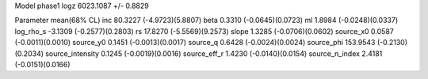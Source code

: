 Model phase1
logz            6023.1087 +/- 0.8829

Parameter            mean(68% CL)
inc                  80.3227 (-4.9723)(5.8807)
beta                 0.3310 (-0.0645)(0.0723)
ml                   1.8984 (-0.0248)(0.0337)
log_rho_s            -3.1309 (-0.2577)(0.2803)
rs                   17.8270 (-5.5569)(9.2573)
slope                1.3285 (-0.0706)(0.0602)
source_x0            0.0587 (-0.0011)(0.0010)
source_y0            0.1451 (-0.0013)(0.0017)
source_q             0.6428 (-0.0024)(0.0024)
source_phi           153.9543 (-0.2130)(0.2034)
source_intensity     0.1245 (-0.0019)(0.0016)
source_eff_r         1.4230 (-0.0140)(0.0154)
source_n_index       2.4181 (-0.0151)(0.0166)
